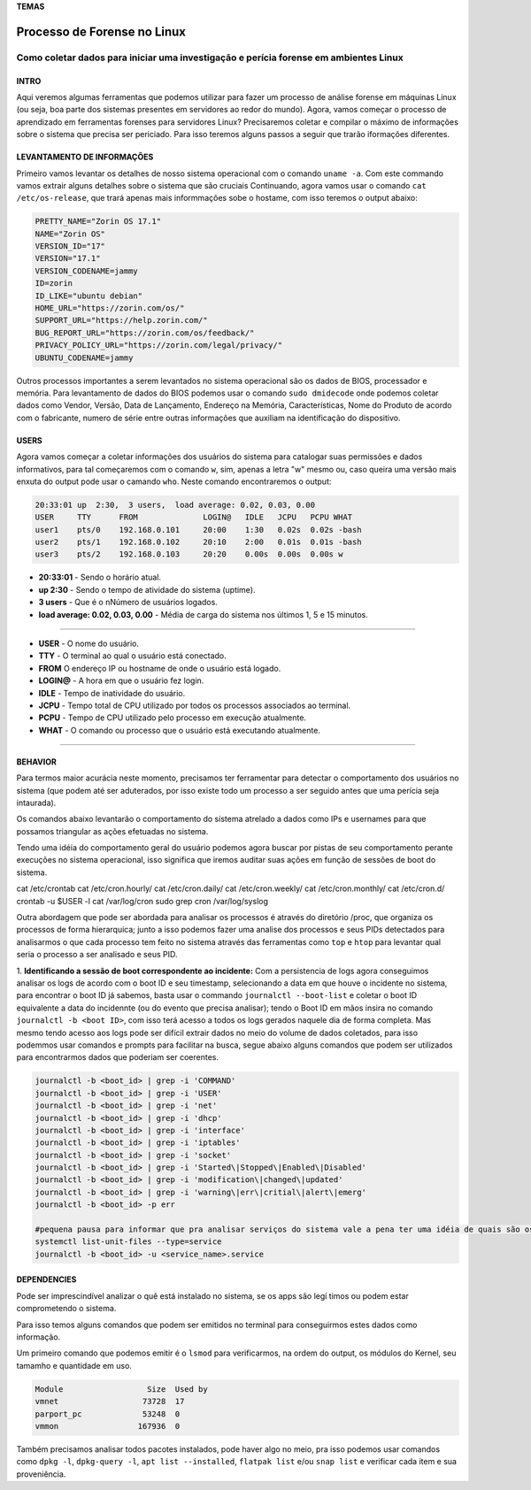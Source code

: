 **TEMAS**

========================
Processo de Forense no Linux
========================
Como coletar dados para iniciar uma investigação e perícia forense em ambientes Linux
------------------------


INTRO
#######################

Aqui veremos algumas ferramentas que podemos utilizar para fazer um processo de análise forense em máquinas Linux (ou seja, boa parte dos sistemas presentes em servidores ao redor do mundo). 
Agora, vamos começar o processo de aprendizado em ferramentas forenses para servidores Linux? 
Precisaremos coletar e compilar o máximo de informações sobre o sistema que precisa ser periciado. Para isso teremos alguns passos a seguir que trarão iformações diferentes.

LEVANTAMENTO DE INFORMAÇÕES
##########################

Primeiro vamos levantar os detalhes de nosso sistema operacional com o comando ``uname -a``. Com este commando vamos extrair alguns detalhes sobre o sistema que são cruciais
Continuando, agora vamos usar o comando ``cat /etc/os-release``, que trará apenas mais informmações sobe o hostame, com isso teremos o output abaixo:

.. code-block:: bash

   PRETTY_NAME="Zorin OS 17.1"
   NAME="Zorin OS"
   VERSION_ID="17"
   VERSION="17.1"
   VERSION_CODENAME=jammy
   ID=zorin
   ID_LIKE="ubuntu debian"
   HOME_URL="https://zorin.com/os/"
   SUPPORT_URL="https://help.zorin.com/"
   BUG_REPORT_URL="https://zorin.com/os/feedback/"
   PRIVACY_POLICY_URL="https://zorin.com/legal/privacy/"
   UBUNTU_CODENAME=jammy
   
Outros processos importantes a serem levantados no sistema operacional são os dados de BIOS, processador e memória. 
Para levantamento de dados do BIOS podemos usar o comando ``sudo dmidecode`` onde podemos coletar dados como Vendor, Versão, Data de Lançamento, Endereço na Memória, Características, Nome do Produto de acordo com o fabricante, numero de série entre outras informações que auxiliam na identificação do dispositivo.


USERS
###################

Agora vamos começar a coletar informações dos usuários do sistema para catalogar suas permissões e dados informativos, para tal começaremos com o comando ``w``, sim, apenas a letra "w" mesmo ou, caso queira uma versão mais enxuta do output pode usar o camando ``who``. Neste comando encontraremos o output:

.. code-block:: bash

    20:33:01 up  2:30,  3 users,  load average: 0.02, 0.03, 0.00
    USER     TTY      FROM              LOGIN@   IDLE   JCPU   PCPU WHAT
    user1    pts/0    192.168.0.101     20:00    1:30   0.02s  0.02s -bash
    user2    pts/1    192.168.0.102     20:10    2:00   0.01s  0.01s -bash
    user3    pts/2    192.168.0.103     20:20    0.00s  0.00s  0.00s w

* **20:33:01** - Sendo o horário atual.
* **up 2:30** - Sendo o tempo de atividade do sistema (uptime).
* **3 users** - Que é o nNúmero de usuários logados.
* **load average: 0.02, 0.03, 0.00** - Média de carga do sistema nos últimos 1, 5 e 15 minutos.

----------------------------------------------------------------------------------

* **USER** -  O nome do usuário.
* **TTY** - O terminal ao qual o usuário está conectado.
* **FROM** O endereço IP ou hostname de onde o usuário está logado.
* **LOGIN@** - A hora em que o usuário fez login.
* **IDLE** - Tempo de inatividade do usuário.
* **JCPU** - Tempo total de CPU utilizado por todos os processos associados ao terminal.
* **PCPU** - Tempo de CPU utilizado pelo processo em execução atualmente.
* **WHAT** - O comando ou processo que o usuário está executando atualmente.

----------------------------------------------------------------------------------


BEHAVIOR
#####################

Para termos maior acurácia neste momento, precisamos ter ferramentar para detectar o comportamento dos usuários no sistema (que podem até ser aduterados, por isso existe todo um processo a ser seguido antes que uma perícia seja intaurada).

Os comandos abaixo levantarão o comportamento do sistema atrelado a dados como IPs e usernames para que possamos triangular as ações efetuadas no sistema.

Tendo uma idéia do comportamento geral do usuário podemos agora buscar por pistas de seu comportamento perante execuções no sistema operacional, isso significa que iremos auditar suas ações em função de sessões de boot do sistema.

cat /etc/crontab
cat /etc/cron.hourly/
cat /etc/cron.daily/
cat /etc/cron.weekly/
cat /etc/cron.monthly/
cat /etc/cron.d/
crontab -u $USER -l
cat /var/log/cron
sudo grep cron /var/log/syslog

Outra abordagem que pode ser abordada para analisar os processos é através do diretório /proc, que organiza os processos de forma hierarquica; junto a isso podemos fazer uma analise dos processos e seus PIDs detectados para analisarmos o que cada processo tem feito no sistema através das ferramentas como ``top`` e ``htop`` para levantar qual seria o processo a ser analisado e seus PID.

1. **Identificando a sessão de boot correspondente ao incidente:**
Com a persistencia de logs agora conseguimos analisar os logs de acordo com o boot ID e seu timestamp, selecionando a data em que houve o incidente no sistema, para encontrar o boot ID já sabemos, basta usar o commando ``journalctl --boot-list`` e coletar o boot ID equivalente a data do incidennte (ou do evento que precisa analisar); tendo o Boot ID em mãos insira no comando ``journalctl -b <boot ID>``, com isso terá acesso a todos os logs gerados naquele dia de forma completa.
Mas mesmo tendo acesso aos logs pode ser difícil extrair dados no meio do volume de dados coletados, para isso podemmos usar comandos e prompts para facilitar na busca, segue abaixo alguns comandos que podem ser utilizados para encontrarmos dados que poderiam ser coerentes.

.. code-block:: bash

   journalctl -b <boot_id> | grep -i 'COMMAND'
   journalctl -b <boot_id> | grep -i 'USER'
   journalctl -b <boot_id> | grep -i 'net'
   journalctl -b <boot_id> | grep -i 'dhcp'
   journalctl -b <boot_id> | grep -i 'interface'
   journalctl -b <boot_id> | grep -i 'iptables'
   journalctl -b <boot_id> | grep -i 'socket'
   journalctl -b <boot_id> | grep -i 'Started\|Stopped\|Enabled\|Disabled'
   journalctl -b <boot_id> | grep -i 'modification\|changed\|updated'
   journalctl -b <boot_id> | grep -i 'warning\|err\|critial\|alert\|emerg'
   journalctl -b <boot_id> -p err
   
   #pequena pausa para informar que pra analisar serviços do sistema vale a pena ter uma idéia de quais são os serviços presentes no sistema
   systemctl list-unit-files --type=service
   journalctl -b <boot_id> -u <service_name>.service

DEPENDENCIES
####################

Pode ser imprescindível analizar o quê está instalado no sistema, se os apps são legí
timos ou podem estar comprometendo o sistema.

Para isso temos alguns comandos que podem ser emitidos no terminal para conseguirmos estes dados como informação.

Um primeiro comando que podemos emitir é o ``lsmod`` para verificarmos, na ordem do output, os módulos do Kernel, seu tamamho e quantidade em uso.

.. code-block:: bash

   Module                  Size  Used by
   vmnet                  73728  17
   parport_pc             53248  0
   vmmon                 167936  0

Também precisamos analisar todos pacotes instalados, pode haver algo no meio, pra isso podemos usar comandos como ``dpkg -l``, ``dpkg-query -l``, ``apt list --installed``, ``flatpak list`` e/ou ``snap list`` e verificar cada item e sua proveniência.

